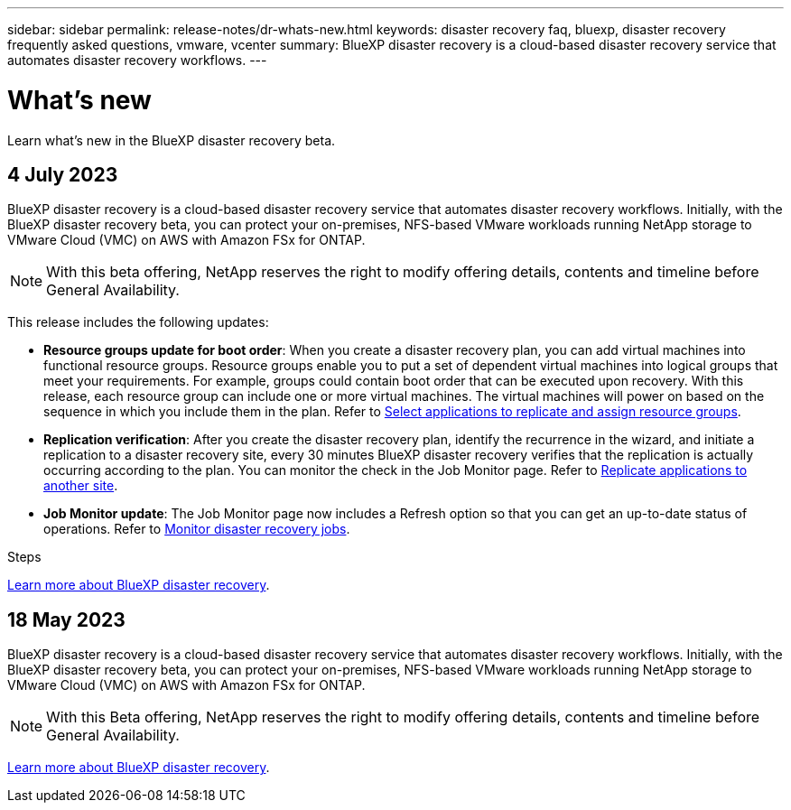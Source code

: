 ---
sidebar: sidebar
permalink: release-notes/dr-whats-new.html
keywords: disaster recovery faq, bluexp, disaster recovery frequently asked questions, vmware, vcenter
summary: BlueXP disaster recovery is a cloud-based disaster recovery service that automates disaster recovery workflows.
---

= What's new
:hardbreaks:
:icons: font
:imagesdir: ../media/

[.lead]
Learn what’s new in the BlueXP disaster recovery beta.

//tag::whats-new[]
== 4 July 2023 

BlueXP disaster recovery is a cloud-based disaster recovery service that automates disaster recovery workflows. Initially, with the BlueXP disaster recovery beta, you can protect your on-premises, NFS-based VMware workloads running NetApp storage to VMware Cloud (VMC) on AWS with Amazon FSx for ONTAP. 

NOTE: With this beta offering, NetApp reserves the right to modify offering details, contents and timeline before General Availability.   

This release includes the following updates: 

* *Resource groups update for boot order*: When you create a disaster recovery plan, you can add virtual machines into functional resource groups. Resource groups enable you to put a set of dependent virtual machines into logical groups that meet your requirements. For example, groups could contain boot order that can be executed upon recovery. With this release, each resource group can include one or more virtual machines. The virtual machines will power on based on the sequence in which you include them in the plan. Refer to link:../use/drplan-create.html#select-applications-to-replicate-and-assign-resource-groups[Select applications to replicate and assign resource groups].
 

* *Replication verification*: After you create the disaster recovery plan, identify the recurrence in the wizard, and initiate a replication to a disaster recovery site, every 30 minutes BlueXP disaster recovery verifies that the replication is actually occurring according to the plan. You can monitor the check in the Job Monitor page. Refer to link:../use/replicate.html[Replicate applications to another site].


* *Job Monitor update*: The Job Monitor page now includes a Refresh option so that you can get an up-to-date status of operations. Refer to link:../use/monitor-jobs.html[Monitor disaster recovery jobs].



.Steps

link:https://docs.netapp.com/us-en/bluexp-disaster-recovery/get-started/dr-intro.html[Learn more about BlueXP disaster recovery]. 
//include 3 most recent releases
//end::whats-new[]


== 18 May 2023 

BlueXP disaster recovery is a cloud-based disaster recovery service that automates disaster recovery workflows. Initially, with the BlueXP disaster recovery beta, you can protect your on-premises, NFS-based VMware workloads running NetApp storage to VMware Cloud (VMC) on AWS with Amazon FSx for ONTAP. 

NOTE: With this Beta offering, NetApp reserves the right to modify offering details, contents and timeline before General Availability.   

link:https://docs.netapp.com/us-en/bluexp-disaster-recovery/get-started/dr-intro.html[Learn more about BlueXP disaster recovery]. 

